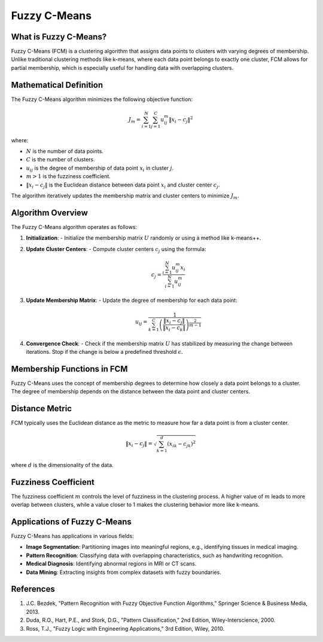 Fuzzy C-Means
=============

What is Fuzzy C-Means?
----------------------
Fuzzy C-Means (FCM) is a clustering algorithm that assigns data points to clusters with varying degrees of membership. Unlike traditional clustering methods like k-means, where each data point belongs to exactly one cluster, FCM allows for partial membership, which is especially useful for handling data with overlapping clusters.

Mathematical Definition
-----------------------
The Fuzzy C-Means algorithm minimizes the following objective function:

.. math::

   J_m = \sum_{i=1}^{N} \sum_{j=1}^{C} u_{ij}^m \| x_i - c_j \|^2

where:

- :math:`N` is the number of data points.
- :math:`C` is the number of clusters.
- :math:`u_{ij}` is the degree of membership of data point :math:`x_i` in cluster :math:`j`.
- :math:`m > 1` is the fuzziness coefficient.
- :math:`\| x_i - c_j \|` is the Euclidean distance between data point :math:`x_i` and cluster center :math:`c_j`.

The algorithm iteratively updates the membership matrix and cluster centers to minimize :math:`J_m`.

Algorithm Overview
-------------------
The Fuzzy C-Means algorithm operates as follows:

1. **Initialization**:
   - Initialize the membership matrix :math:`U` randomly or using a method like k-means++.

2. **Update Cluster Centers**:
   - Compute cluster centers :math:`c_j` using the formula:

     .. math::

        c_j = \frac{\sum_{i=1}^{N} u_{ij}^m x_i}{\sum_{i=1}^{N} u_{ij}^m}

3. **Update Membership Matrix**:
   - Update the degree of membership for each data point:

     .. math::

        u_{ij} = \frac{1}{\sum_{k=1}^{C} \left( \frac{\| x_i - c_j \|}{\| x_i - c_k \|} \right)^{\frac{2}{m-1}}}

4. **Convergence Check**:
   - Check if the membership matrix :math:`U` has stabilized by measuring the change between iterations. Stop if the change is below a predefined threshold :math:`\epsilon`.

Membership Functions in FCM
---------------------------
Fuzzy C-Means uses the concept of membership degrees to determine how closely a data point belongs to a cluster. The degree of membership depends on the distance between the data point and cluster centers.

Distance Metric
---------------
FCM typically uses the Euclidean distance as the metric to measure how far a data point is from a cluster center.

.. math::

   \| x_i - c_j \| = \sqrt{\sum_{k=1}^{d} (x_{ik} - c_{jk})^2}

where :math:`d` is the dimensionality of the data.

Fuzziness Coefficient
---------------------
The fuzziness coefficient :math:`m` controls the level of fuzziness in the clustering process. A higher value of :math:`m` leads to more overlap between clusters, while a value closer to 1 makes the clustering behavior more like k-means.

Applications of Fuzzy C-Means
-----------------------------
Fuzzy C-Means has applications in various fields:

- **Image Segmentation**: Partitioning images into meaningful regions, e.g., identifying tissues in medical imaging.
- **Pattern Recognition**: Classifying data with overlapping characteristics, such as handwriting recognition.
- **Medical Diagnosis**: Identifying abnormal regions in MRI or CT scans.
- **Data Mining**: Extracting insights from complex datasets with fuzzy boundaries.

References
----------
1. J.C. Bezdek, "Pattern Recognition with Fuzzy Objective Function Algorithms," Springer Science & Business Media, 2013.
2. Duda, R.O., Hart, P.E., and Stork, D.G., "Pattern Classification," 2nd Edition, Wiley-Interscience, 2000.
3. Ross, T.J., "Fuzzy Logic with Engineering Applications," 3rd Edition, Wiley, 2010.
